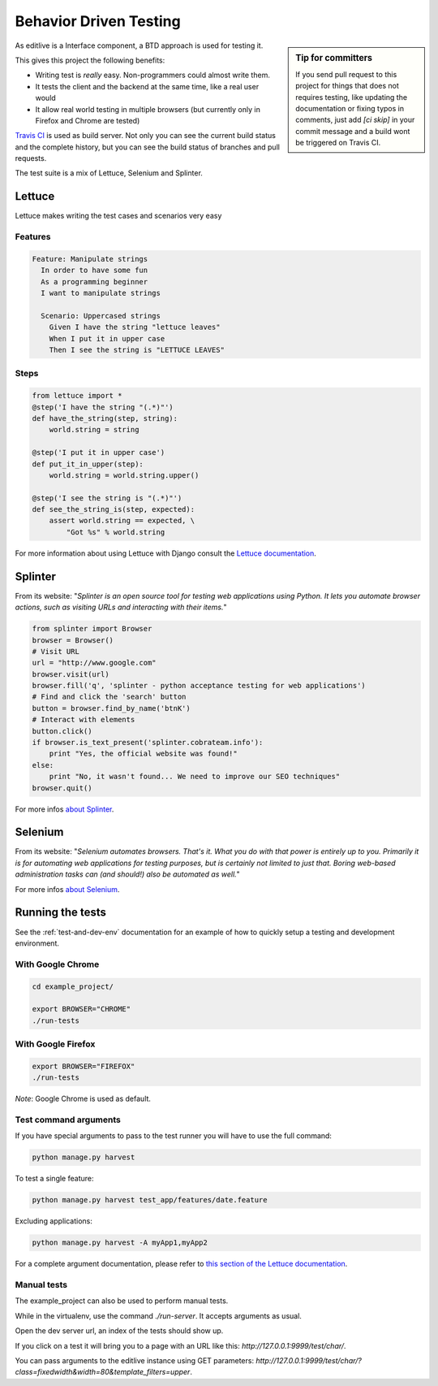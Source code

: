 Behavior Driven Testing
+++++++++++++++++++++++

.. sidebar:: Tip for committers

    If you send pull request to this project for things that does not requires testing, 
    like updating the documentation or fixing typos in comments, just add `[ci skip]` 
    in your commit message and a build wont be triggered on Travis CI.


As editlive is a Interface component, a BTD approach is used for testing it.

This gives this project the following benefits:

* Writing test is *really* easy. Non-programmers could almost write them.
* It tests the client and the backend at the same time, like a real user would
* It allow real world testing in multiple browsers (but currently only in Firefox and Chrome are tested)

`Travis CI`_ is used as build server. Not only you can see the current build status and the complete history, but you
can see the build status of branches and pull requests.

.. _Travis CI: https://travis-ci.org/h3/django-editlive

The test suite is a mix of Lettuce, Selenium and Splinter.


Lettuce
^^^^^^^

Lettuce makes writing the test cases and scenarios very easy

Features
========

.. code-block:: python

    Feature: Manipulate strings
      In order to have some fun
      As a programming beginner
      I want to manipulate strings

      Scenario: Uppercased strings
        Given I have the string "lettuce leaves"
        When I put it in upper case
        Then I see the string is "LETTUCE LEAVES"

Steps
=====

.. code-block:: python

    from lettuce import *
    @step('I have the string "(.*)"')
    def have_the_string(step, string):
        world.string = string

    @step('I put it in upper case')
    def put_it_in_upper(step):
        world.string = world.string.upper()

    @step('I see the string is "(.*)"')
    def see_the_string_is(step, expected):
        assert world.string == expected, \
            "Got %s" % world.string


For more information about using Lettuce with Django consult the `Lettuce documentation`_.

.. _Lettuce documentation: http://lettuce.it/index.html


Splinter
^^^^^^^^

From its website: "*Splinter is an open source tool for testing web applications using Python. 
It lets you automate browser actions, such as visiting URLs and interacting with their items.*"

.. code-block:: python

     from splinter import Browser 
     browser = Browser() 
     # Visit URL 
     url = "http://www.google.com" 
     browser.visit(url) 
     browser.fill('q', 'splinter - python acceptance testing for web applications') 
     # Find and click the 'search' button 
     button = browser.find_by_name('btnK') 
     # Interact with elements 
     button.click() 
     if browser.is_text_present('splinter.cobrateam.info'): 
         print "Yes, the official website was found!" 
     else: 
         print "No, it wasn't found... We need to improve our SEO techniques" 
     browser.quit() 

For more infos `about Splinter`_.

.. _about Splinter: http://lettuce.it/index.html


Selenium
^^^^^^^^

From its website: "*Selenium automates browsers. That's it. What you do with that power is entirely up 
to you. Primarily it is for automating web applications for testing purposes, but is certainly not 
limited to just that. Boring web-based administration tasks can (and should!) also be automated as well.*"


For more infos `about Selenium`_.

.. _about Selenium: http://seleniumhq.org/



Running the tests
^^^^^^^^^^^^^^^^^

See the :ref:`test-and-dev-env` documentation for an example of how to
quickly setup a testing and development environment.


With Google Chrome
==================

.. code-block:: bash

    cd example_project/

    export BROWSER="CHROME"
    ./run-tests

With Google Firefox
===================

.. code-block:: bash
    
    export BROWSER="FIREFOX"
    ./run-tests


*Note*: Google Chrome is used as default.

Test command arguments
======================

If you have special arguments to pass to the test runner you will 
have to use the full command:

.. code-block:: bash

    python manage.py harvest

To test a single feature:

.. code-block:: bash

    python manage.py harvest test_app/features/date.feature

Excluding applications:

.. code-block:: bash

    python manage.py harvest -A myApp1,myApp2


For a complete argument documentation, please refer to `this section of the Lettuce documentation`_.

.. _this section of the Lettuce documentation: http://lettuce.it/recipes/django-lxml.html#run-the-tests


Manual tests
============

The example_project can also be used to perform manual tests.

While in the virtualenv, use the command `./run-server`. It accepts arguments as usual.

Open the dev server url, an index of the tests should show up.

If you click on a test it will bring you to a page with an URL like this: `http://127.0.0.1:9999/test/char/`.

You can pass arguments to the editlive instance using GET parameters: `http://127.0.0.1:9999/test/char/?class=fixedwidth&width=80&template_filters=upper`.
